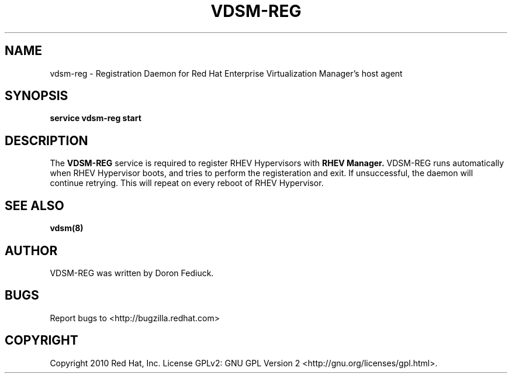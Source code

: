 .\"Copyright 2010 Red Hat, Inc. and/or its affiliates.
.\"
.\"Licensed to you under the GNU General Public License as published by
.\"the Free Software Foundation; either version 2 of the License, or
.\"(at your option) any later version.  See the files README and
.\"LICENSE_GPL_v2 which accompany this distribution.
.\"
.\"
.\" File Name macro definition plagiarized from bash.
.\"
.de FN
\fI\|\\$1\|\fP
..
.TH VDSM-REG 8 "December 26, 2010" "" ""
.SH NAME
vdsm-reg \- Registration Daemon for Red Hat Enterprise Virtualization Manager's host agent
.SH SYNOPSIS
.BR "service vdsm-reg start"
.SH DESCRIPTION
The
.B VDSM-REG
service is required
to register RHEV Hypervisors
with
.B RHEV Manager.
VDSM-REG runs automatically when RHEV Hypervisor boots, and tries to perform
the registeration and exit. If unsuccessful,
the daemon will continue retrying. This will repeat on every reboot of RHEV
Hypervisor.

.SH SEE ALSO
.BR vdsm(8)

.SH AUTHOR
VDSM-REG was written by Doron Fediuck.

.SH BUGS
Report bugs to <http://bugzilla.redhat.com>

.SH COPYRIGHT
Copyright 2010 Red Hat, Inc. License GPLv2: GNU GPL Version 2 <http://gnu.org/licenses/gpl.html>.
